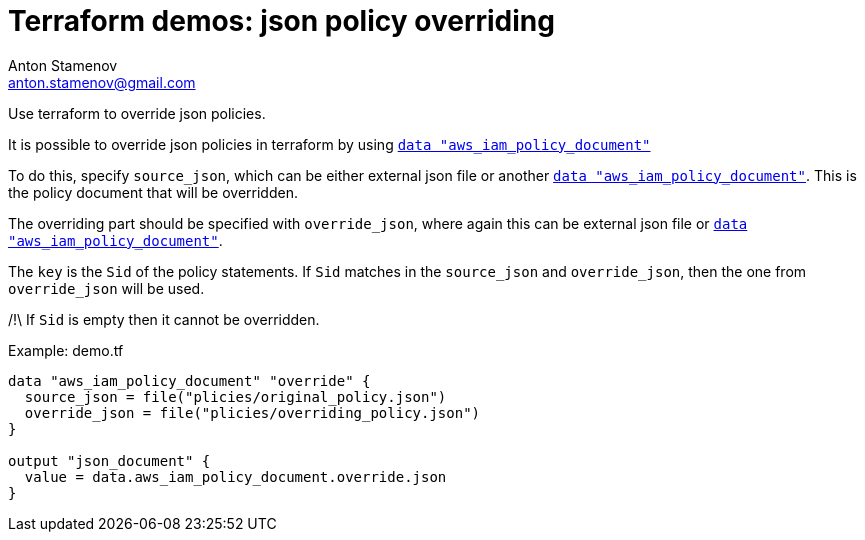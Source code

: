 = Terraform demos: json policy overriding
Anton Stamenov <anton.stamenov@gmail.com>
:source-highlighter: highlightjs
:aws_iam_policy_document: https://www.terraform.io/docs/providers/aws/d/iam_policy_document.html


Use terraform to override json policies.

It is possible to override json policies in terraform by using {aws_iam_policy_document}[`data "aws_iam_policy_document"`]

To do this, specify `source_json`, which can be either external json file or another {aws_iam_policy_document}[`data "aws_iam_policy_document"`]. This is the policy document that will be overridden.

The overriding part should be specified with `override_json`, where again this can be external json file or {aws_iam_policy_document}[`data "aws_iam_policy_document"`].

The `key` is the `Sid` of the policy statements. If `Sid` matches in the `source_json` and `override_json`, then the one from `override_json` will be used.

/!\ If `Sid` is empty then it cannot be overridden.



.Example: demo.tf
[source,terraform]
----
data "aws_iam_policy_document" "override" {
  source_json = file("plicies/original_policy.json")
  override_json = file("plicies/overriding_policy.json")
}

output "json_document" {
  value = data.aws_iam_policy_document.override.json
}

----
